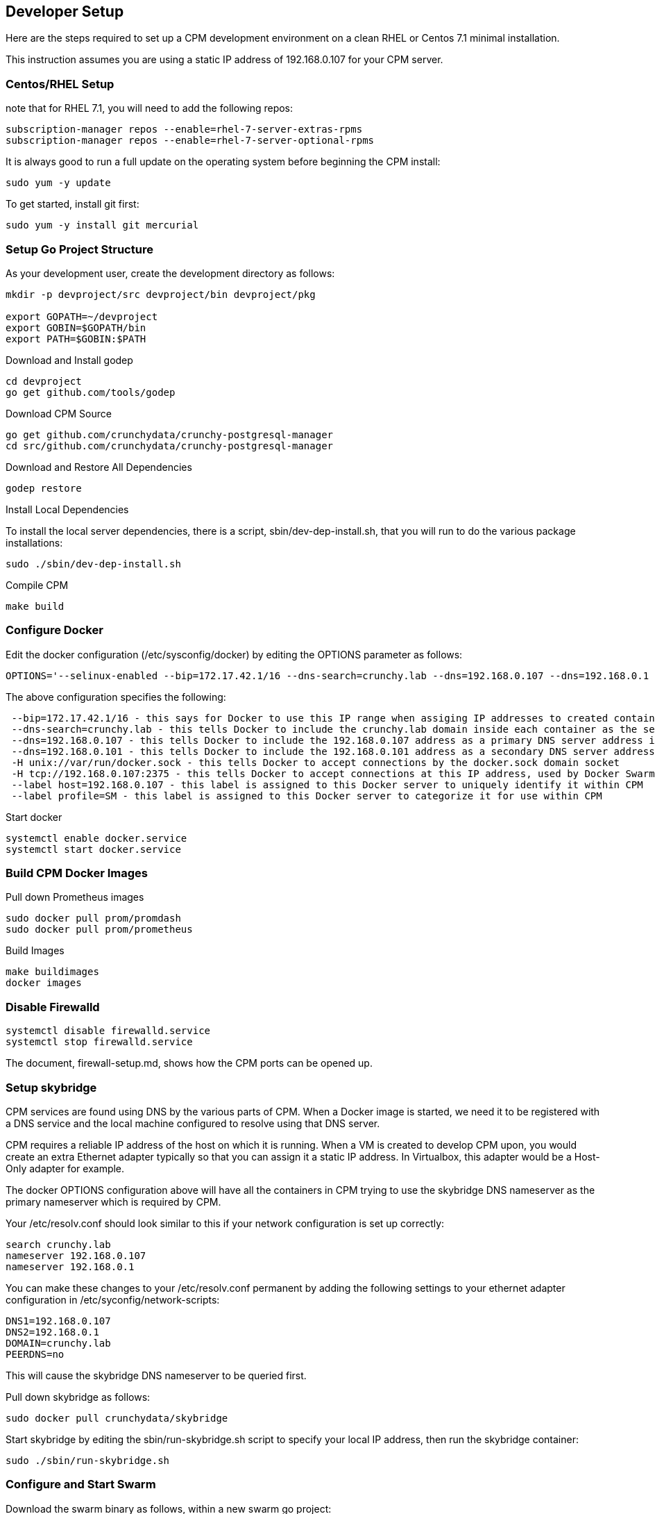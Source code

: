 == Developer Setup

Here are the steps required to set up a CPM development environment on a
clean RHEL or Centos 7.1 minimal installation.

This instruction assumes you are using a static IP address of
192.168.0.107 for your CPM server.

=== Centos/RHEL Setup 

note that for RHEL 7.1, you will need to add the following repos:

....
subscription-manager repos --enable=rhel-7-server-extras-rpms
subscription-manager repos --enable=rhel-7-server-optional-rpms
....

It is always good to run a full update on the operating system before beginning
the CPM install:

....
sudo yum -y update
....

To get started, install git first:
....
sudo yum -y install git mercurial
....

=== Setup Go Project Structure 

As your development user, create the development directory as follows:
[source,bash]
-----
mkdir -p devproject/src devproject/bin devproject/pkg

export GOPATH=~/devproject
export GOBIN=$GOPATH/bin
export PATH=$GOBIN:$PATH
-----

.Download and Install godep 
....
cd devproject
go get github.com/tools/godep
....

.Download CPM Source 
....
go get github.com/crunchydata/crunchy-postgresql-manager
cd src/github.com/crunchydata/crunchy-postgresql-manager
....

.Download and Restore All Dependencies 
....
godep restore
....

.Install Local Dependencies

To install the local server dependencies, there is a script, sbin/dev-dep-install.sh,
that you will run to do the various package installations:

....
sudo ./sbin/dev-dep-install.sh
....

.Compile CPM
....
make build
....

=== Configure Docker 

Edit the docker configuration (/etc/sysconfig/docker) by editing the OPTIONS parameter as follows:
....
OPTIONS='--selinux-enabled --bip=172.17.42.1/16 --dns-search=crunchy.lab --dns=192.168.0.107 --dns=192.168.0.1 -H unix:///var/run/docker.sock --label host=192.168.0.107 --label profile=SM -H tcp://192.168.0.107:2375'
....

The above configuration specifies the following:
....
 --bip=172.17.42.1/16 - this says for Docker to use this IP range when assiging IP addresses to created containers
 --dns-search=crunchy.lab - this tells Docker to include the crunchy.lab domain inside each container as the search domain
 --dns=192.168.0.107 - this tells Docker to include the 192.168.0.107 address as a primary DNS server address in each container
 --dns=192.168.0.101 - this tells Docker to include the 192.168.0.101 address as a secondary DNS server address in each container
 -H unix://var/run/docker.sock - this tells Docker to accept connections by the docker.sock domain socket
 -H tcp://192.168.0.107:2375 - this tells Docker to accept connections at this IP address, used by Docker Swarm specifically
 --label host=192.168.0.107 - this label is assigned to this Docker server to uniquely identify it within CPM
 --label profile=SM - this label is assigned to this Docker server to categorize it for use within CPM
....


Start docker
....
systemctl enable docker.service
systemctl start docker.service
....

=== Build CPM Docker Images 

.Pull down Prometheus images 

....
sudo docker pull prom/promdash
sudo docker pull prom/prometheus
....

.Build Images

....
make buildimages
docker images
....


=== Disable Firewalld 

....
systemctl disable firewalld.service
systemctl stop firewalld.service
....

The document, firewall-setup.md, shows how the CPM ports can be opened up.

=== Setup skybridge 

CPM services are found using DNS by the various parts of CPM.  When
a Docker image is started, we need it to be registered with a DNS service
and the local machine configured to resolve using that DNS server.

CPM requires a reliable IP address of the host on which it is running.
When a VM is created to develop CPM upon, you would create an extra
Ethernet adapter typically so that you can assign it a static IP
address.  In Virtualbox, this adapter would be a Host-Only adapter
for example.


The docker OPTIONS configuration above will have all the containers
in CPM trying to use the skybridge DNS nameserver as the primary
nameserver which is required by CPM.

Your /etc/resolv.conf should look similar to this if your network
configuration is set up correctly:

....
search crunchy.lab
nameserver 192.168.0.107
nameserver 192.168.0.1
....

You can make these changes to your /etc/resolv.conf permanent by
adding the following settings to your ethernet adapter configuration
in /etc/syconfig/network-scripts:

....
DNS1=192.168.0.107
DNS2=192.168.0.1
DOMAIN=crunchy.lab
PEERDNS=no
....

This will cause the skybridge DNS nameserver to be queried first.


Pull down skybridge as follows:

....
sudo docker pull crunchydata/skybridge
....

Start skybridge by editing the sbin/run-skybridge.sh script
to specify your local IP address, then run the skybridge container:

....
sudo ./sbin/run-skybridge.sh
....

=== Configure and Start Swarm

Download the swarm binary as follows, within a new swarm go project:


....
export GOPATH=~/swarmproject
export GOBIN=$GOPATH/bin
export PATH=$PATH:$GOPATH/bin
mkdir -p $GOPATH/src/github.com/docker/
cd $GOPATH/src/github.com/docker/
git clone https://github.com/docker/swarm
cd swarm
$GOPATH/bin/godep go install
....

Start swarm up as follows, as root user:


....
swarm create
swarm manage --host 192.168.0.107:8000 nodes://192.168.0.107:2375
swarm join --addr=192.168.0.107:2375 token://<<<insert your swarm generated token here>>>
....

A swarm guide is available at:

link:swarm-setup.html[Swarm Setup]

=== Testing skybridge and Swarm

At this point, it is a good time to test the installation of skybridge,
docker, and docker swarm.

Make sure the following processes are running:

....
ps aux | grep docker
ps aux | grep swarm
docker inspect skybridge
....

You should see the docker and swarm processes running as well as the
skybridge docker container.

Next, create a sample container:

....
docker run --name=tester --hostname=tester -it crunchydata/cpm bash
....

In another terminal, ping the new container:

....
ping tester
....

You should see the tester.crunchy.lab name resolving and responding to the ping command.  If not,
then there is a configuration error.  If you can ping the tester container, then proceed on
in the installation.

=== Start cpm-efk Logging

The default logging configuration in CPM uses the cpm-efk container
to aggregate logs.  

Prior to starting the cpm-efk container, modify the run-cpm-efk.sh script as documented here:

link:logging.html[Logging Setup]

Start cpm-efk as follows:

....
cd $CPMROOT/images/cpm-efk
sudo ./run-cpm-efk.sh
....


=== Start CPM Server Agent

On each server that is to run CPM, you will need to start a CPM Server
Agent.  The server agent is run within the cpm-server container on each
server host that will be configured to be used in CPM.

Each CPM server agent needs to be started with skybridge running and also
have its port 10001 mapped to the local host port 10001.  CPM will
attempt to communicate to each host using this port.  

For this example, I will name the CPM server, newserver.

So, edit the images/cpm-server/run-cpmserver.sh script, and modify the server
IP address to be that of the host you are running the CPM server
upon.

Then run the script which will create a running cpm-server named
cpm-newserver.

....
sudo ./run-cpmserver.sh
ping cpm-newserver
....

If you have the server running, you can test it by doing a GET
to it:

....
curl http://cpm-newserver:10001/status
curl http://192.168.0.107:10001/status
....


=== Seed the Server

A one-time initialization of the server is performed by
running the $CPMROOT/sbin/dev-setup.sh script.

This script copies files from the CPM github source
directories into the local system's /var/cpm/ directory.

Modify the sbin/dev-setup.sh script by updating
the source directory environment variable DEVROOT
to match your local dev system.

....
sudo ./dev-setup.sh
....


=== Running CPM

Modify the $CPMROOT/run-cpm.sh script by updating the following
environment variable references:

 * INSTALLDIR - the location of your build directory
 * SWARM_MANAGER_URL - the IP address of your dev box

Also, edit or remove the local host port mapping that is
provided in the example to meet your local requirements
for accessing CPM.


You can run CPM by running the following script:

....
sudo ./run-cpm.sh
....

This script will start several Docker containers that make up CPM.  

On the dev host, the following URLs are useful:

 * http://cpm-web.crunchy.lab:13001 - CPM Web User Interface

 * http://cpm-newserver.crunchy.lab:10001 - CPM Server Agent

 * http://cpm-task.crunchy.lab:13001 - CPM Task Service

 * http://cpm-admin.crunchy.lab:13001 - CPM Admin Service

 * http://cpm-promdash.crunchy.lab:3000 -  Prometheus Dashboard

If you are running CPM on a VM (host-only) and
accessing CPM from the VM host (not the guest), then
you will need to edit the dashboard server
configuration via the PromDash user interface
and specify the prometheus server URL
as http://192.168.56.103:16000.

 * http://cpm-prometheus.crunchy.lab:9090 -  Prometheus DB

If you are running the CPM user interface from outside the dev host
(e.g.  from your vbox host browser), you will need to update
a couple of javascript files with the promdash URL.  By default
these are specified in the javascript as cpm-promdash:3000, this will
not be accessible from your vbox host unless you specify the
skybridge DNS server.

The js files to change are:
 * servers/servers.js
 * projects/container-logic.js

Look for occurances of cpm-promdash:3000 and change them to
the static IP address and ports listed above.

=== Login

To start using CPM, first log into the web interface at http://cpm-web:13001

The default superuser ID is *cpm* and the password is *cpm*.  Also, you will
enter the Admin URL value of http://cpm-admin:13001 on the login dialog
screen.

Initially you will need to first define your CPM server which
is your CPM host (e.g. 192.168.0.107, newserver)

Then you will be ready to start creating PostgreSQL instances.

 * nginx selinux issues

in some cases with selinux enabled, you might see AVC errors, if so, look at this:

http://axilleas.me/en/blog/2013/selinux-policy-for-nginx-and-gitlab-unix-socket-in-fedora-19/


=== Godocs

To see the godocs, install godoc, and start up the godoc server, then
browse to the CPM API documentation:

....
go get golang.org/x/tools/cmd/godoc
godoc -http=:6060
....

=== Logging

Logging of the CPM product containers is as follows:
- cpm-web - logs to /var/cpm/logs on the CPM host
- cpm-admin - logs to fluentd (cpm-efk) by default
- cpm-collect - logs to fluentd (cpm-efk) by default
- cpm-task - logs to fluentd (cpm-efk) by default
- postgres containers - logs to fluentd via syslog

see link:logging.html[Log Aggregation] for more details 

=== Port Mapping

You will likely want to map the CPM addresses to a host IP addressto allow
access from outside of the Docker assigned IP addresses.  To do this you
will add some port mapping to the startup script, run-cpm.sh.

For example, to allow the cpm web interface you would add the following
to the docker run command for the cpm web container:

....
-p 192.168.0.107:13001:13001
....

And for the cpm admin container, you would need to map port 13001 to
the local 14001 port:

....
-p 192.168.0.107:14001:13001
....

Also, for the prometheus dashboard to work, you will need to map its
port to the local host:

....
-p 192.168.0.107:3000:3000
....

and also map the prometheus port to the local host:

....
-p 192.168.0.107:9090:9090
....

You can add the cpm service names to your remote DNS system to resolve
or to your /etc/hosts files to resolve.

You will then need to enter these IP addresses and port numbers in
the cpm web login screen and browser from a remote host.

=== Connecting to Containers Remotely

You can connect to a container's database from a remote server
by adding a static route to the CPM servers Docker bridge range
as follows

.Example
....
ip route add 172.17.0.0/16 via 192.168.0.107 dev ens3
....

With this route in place, you can now access a running container's
database on a remote host.  Make sure that your remote host is not
running Docker on the same Docker bridge IP range.
